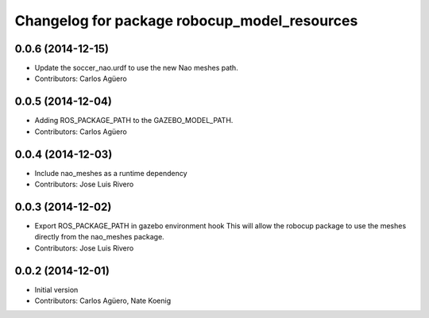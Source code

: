 ^^^^^^^^^^^^^^^^^^^^^^^^^^^^^^^^^^^^^^^^^^^^^
Changelog for package robocup_model_resources
^^^^^^^^^^^^^^^^^^^^^^^^^^^^^^^^^^^^^^^^^^^^^

0.0.6 (2014-12-15)
------------------
* Update the soccer_nao.urdf to use the new Nao meshes path.
* Contributors: Carlos Agüero

0.0.5 (2014-12-04)
------------------
* Adding ROS_PACKAGE_PATH to the GAZEBO_MODEL_PATH.
* Contributors: Carlos Agüero

0.0.4 (2014-12-03)
------------------
* Include nao_meshes as a runtime dependency
* Contributors: Jose Luis Rivero

0.0.3 (2014-12-02)
------------------
* Export ROS_PACKAGE_PATH in gazebo environment hook
  This will allow the robocup package to use the meshes directly from
  the nao_meshes package.
* Contributors: Jose Luis Rivero

0.0.2 (2014-12-01)
------------------
* Initial version
* Contributors: Carlos Agüero, Nate Koenig
